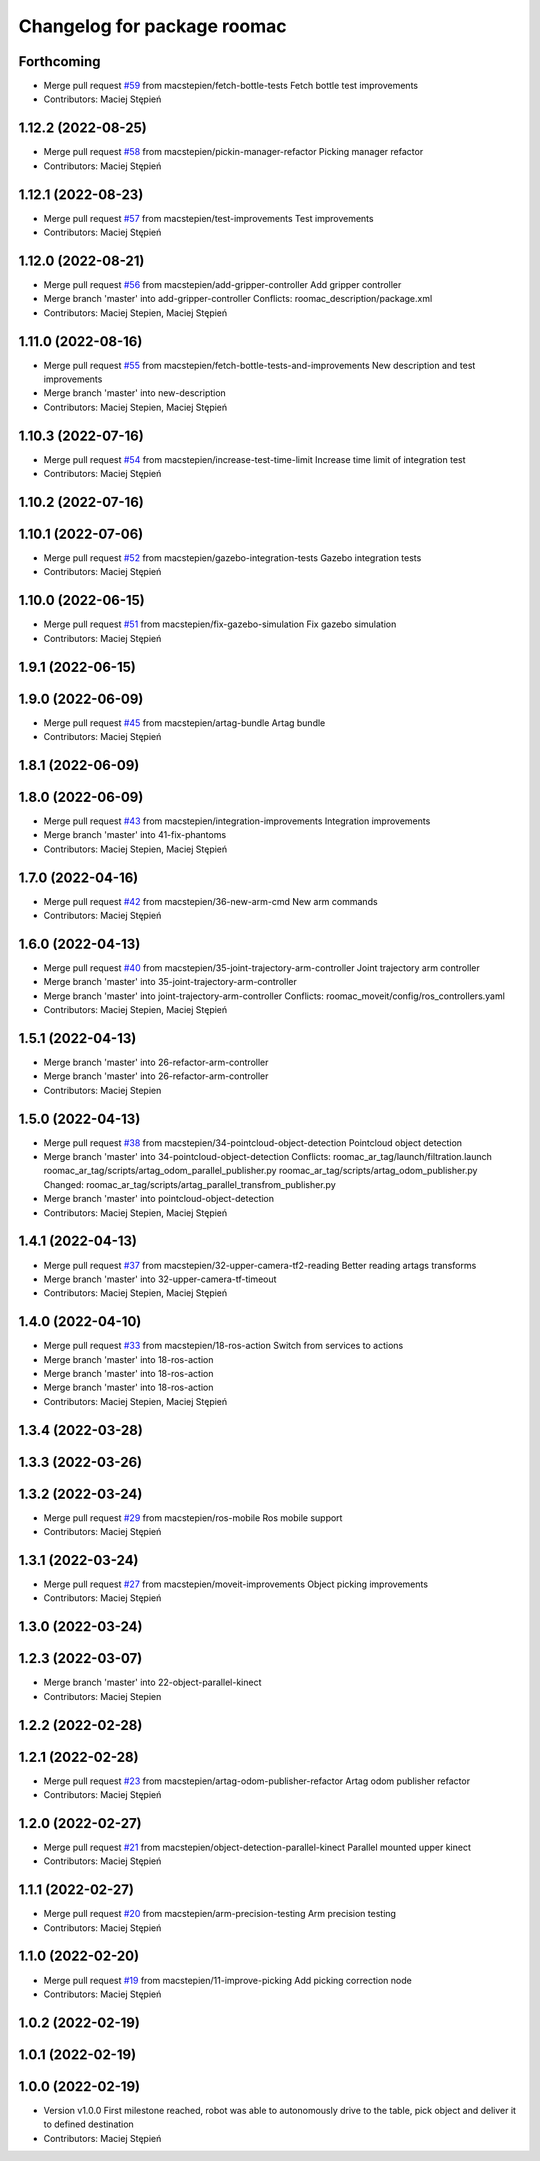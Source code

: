 ^^^^^^^^^^^^^^^^^^^^^^^^^^^^
Changelog for package roomac
^^^^^^^^^^^^^^^^^^^^^^^^^^^^

Forthcoming
-----------
* Merge pull request `#59 <https://github.com/macstepien/roomac_ros/issues/59>`_ from macstepien/fetch-bottle-tests
  Fetch bottle test improvements
* Contributors: Maciej Stępień

1.12.2 (2022-08-25)
-------------------
* Merge pull request `#58 <https://github.com/macstepien/roomac_ros/issues/58>`_ from macstepien/pickin-manager-refactor
  Picking manager refactor
* Contributors: Maciej Stępień

1.12.1 (2022-08-23)
-------------------
* Merge pull request `#57 <https://github.com/macstepien/roomac_ros/issues/57>`_ from macstepien/test-improvements
  Test improvements
* Contributors: Maciej Stępień

1.12.0 (2022-08-21)
-------------------
* Merge pull request `#56 <https://github.com/macstepien/roomac_ros/issues/56>`_ from macstepien/add-gripper-controller
  Add gripper controller
* Merge branch 'master' into add-gripper-controller
  Conflicts:
  roomac_description/package.xml
* Contributors: Maciej Stepien, Maciej Stępień

1.11.0 (2022-08-16)
-------------------
* Merge pull request `#55 <https://github.com/macstepien/roomac_ros/issues/55>`_ from macstepien/fetch-bottle-tests-and-improvements
  New description and test improvements
* Merge branch 'master' into new-description
* Contributors: Maciej Stepien, Maciej Stępień

1.10.3 (2022-07-16)
-------------------
* Merge pull request `#54 <https://github.com/macstepien/roomac_ros/issues/54>`_ from macstepien/increase-test-time-limit
  Increase time limit of integration test
* Contributors: Maciej Stępień

1.10.2 (2022-07-16)
-------------------

1.10.1 (2022-07-06)
-------------------
* Merge pull request `#52 <https://github.com/macstepien/roomac_ros/issues/52>`_ from macstepien/gazebo-integration-tests
  Gazebo integration tests
* Contributors: Maciej Stępień

1.10.0 (2022-06-15)
-------------------
* Merge pull request `#51 <https://github.com/macstepien/roomac_ros/issues/51>`_ from macstepien/fix-gazebo-simulation
  Fix gazebo simulation
* Contributors: Maciej Stępień

1.9.1 (2022-06-15)
------------------

1.9.0 (2022-06-09)
------------------
* Merge pull request `#45 <https://github.com/macstepien/roomac_ros/issues/45>`_ from macstepien/artag-bundle
  Artag bundle
* Contributors: Maciej Stępień

1.8.1 (2022-06-09)
------------------

1.8.0 (2022-06-09)
------------------
* Merge pull request `#43 <https://github.com/macstepien/roomac_ros/issues/43>`_ from macstepien/integration-improvements
  Integration improvements
* Merge branch 'master' into 41-fix-phantoms
* Contributors: Maciej Stepien, Maciej Stępień

1.7.0 (2022-04-16)
------------------
* Merge pull request `#42 <https://github.com/macstepien/roomac_ros/issues/42>`_ from macstepien/36-new-arm-cmd
  New arm commands
* Contributors: Maciej Stępień

1.6.0 (2022-04-13)
------------------
* Merge pull request `#40 <https://github.com/macstepien/roomac_ros/issues/40>`_ from macstepien/35-joint-trajectory-arm-controller
  Joint trajectory arm controller
* Merge branch 'master' into 35-joint-trajectory-arm-controller
* Merge branch 'master' into joint-trajectory-arm-controller
  Conflicts:
  roomac_moveit/config/ros_controllers.yaml
* Contributors: Maciej Stepien, Maciej Stępień

1.5.1 (2022-04-13)
------------------
* Merge branch 'master' into 26-refactor-arm-controller
* Merge branch 'master' into 26-refactor-arm-controller
* Contributors: Maciej Stepien

1.5.0 (2022-04-13)
------------------
* Merge pull request `#38 <https://github.com/macstepien/roomac_ros/issues/38>`_ from macstepien/34-pointcloud-object-detection
  Pointcloud object detection
* Merge branch 'master' into 34-pointcloud-object-detection
  Conflicts:
  roomac_ar_tag/launch/filtration.launch
  roomac_ar_tag/scripts/artag_odom_parallel_publisher.py
  roomac_ar_tag/scripts/artag_odom_publisher.py
  Changed:
  roomac_ar_tag/scripts/artag_parallel_transfrom_publisher.py
* Merge branch 'master' into pointcloud-object-detection
* Contributors: Maciej Stepien, Maciej Stępień

1.4.1 (2022-04-13)
------------------
* Merge pull request `#37 <https://github.com/macstepien/roomac_ros/issues/37>`_ from macstepien/32-upper-camera-tf2-reading
  Better reading artags transforms
* Merge branch 'master' into 32-upper-camera-tf-timeout
* Contributors: Maciej Stepien, Maciej Stępień

1.4.0 (2022-04-10)
------------------
* Merge pull request `#33 <https://github.com/macstepien/roomac_ros/issues/33>`_ from macstepien/18-ros-action
  Switch from services to actions
* Merge branch 'master' into 18-ros-action
* Merge branch 'master' into 18-ros-action
* Merge branch 'master' into 18-ros-action
* Contributors: Maciej Stepien, Maciej Stępień

1.3.4 (2022-03-28)
------------------

1.3.3 (2022-03-26)
------------------

1.3.2 (2022-03-24)
------------------
* Merge pull request `#29 <https://github.com/macstepien/roomac_ros/issues/29>`_ from macstepien/ros-mobile
  Ros mobile support
* Contributors: Maciej Stępień

1.3.1 (2022-03-24)
------------------
* Merge pull request `#27 <https://github.com/macstepien/roomac_ros/issues/27>`_ from macstepien/moveit-improvements
  Object picking improvements
* Contributors: Maciej Stępień

1.3.0 (2022-03-24)
------------------

1.2.3 (2022-03-07)
------------------
* Merge branch 'master' into 22-object-parallel-kinect
* Contributors: Maciej Stepien

1.2.2 (2022-02-28)
------------------

1.2.1 (2022-02-28)
------------------
* Merge pull request `#23 <https://github.com/macstepien/roomac_ros/issues/23>`_ from macstepien/artag-odom-publisher-refactor
  Artag odom publisher refactor
* Contributors: Maciej Stępień

1.2.0 (2022-02-27)
------------------
* Merge pull request `#21 <https://github.com/macstepien/roomac_ros/issues/21>`_ from macstepien/object-detection-parallel-kinect
  Parallel mounted upper kinect
* Contributors: Maciej Stępień

1.1.1 (2022-02-27)
------------------
* Merge pull request `#20 <https://github.com/macstepien/roomac_ros/issues/20>`_ from macstepien/arm-precision-testing
  Arm precision testing
* Contributors: Maciej Stępień

1.1.0 (2022-02-20)
------------------
* Merge pull request `#19 <https://github.com/macstepien/roomac_ros/issues/19>`_ from macstepien/11-improve-picking
  Add picking correction node
* Contributors: Maciej Stępień

1.0.2 (2022-02-19)
------------------

1.0.1 (2022-02-19)
------------------

1.0.0 (2022-02-19)
------------------
* Version v1.0.0 First milestone reached, robot was able to autonomously drive to the table, pick object and deliver it to defined destination 
* Contributors: Maciej Stępień